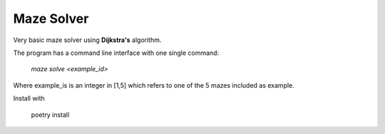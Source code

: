 Maze Solver
===========
Very basic maze solver using **Dijkstra's** algorithm.

The program has a command line interface with one single command:

    `maze solve <example_id>`

Where example_is is an integer in [1,5] which refers to one of the 5 mazes included as example.

Install with

    poetry install